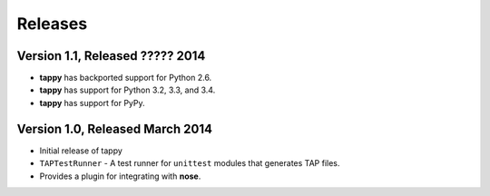 Releases
========

Version 1.1, Released ????? 2014
--------------------------------

* **tappy** has backported support for Python 2.6.
* **tappy** has support for Python 3.2, 3.3, and 3.4.
* **tappy** has support for PyPy.

Version 1.0, Released March 2014
--------------------------------

* Initial release of tappy
* ``TAPTestRunner`` - A test runner for ``unittest`` modules that generates
  TAP files.
* Provides a plugin for integrating with **nose**.

